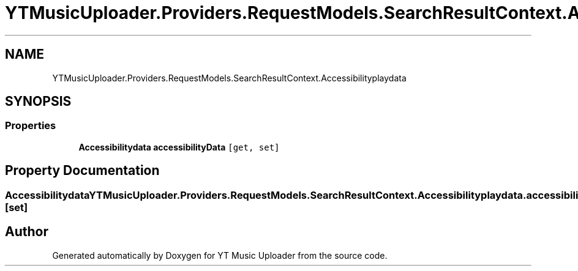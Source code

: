 .TH "YTMusicUploader.Providers.RequestModels.SearchResultContext.Accessibilityplaydata" 3 "Wed May 12 2021" "YT Music Uploader" \" -*- nroff -*-
.ad l
.nh
.SH NAME
YTMusicUploader.Providers.RequestModels.SearchResultContext.Accessibilityplaydata
.SH SYNOPSIS
.br
.PP
.SS "Properties"

.in +1c
.ti -1c
.RI "\fBAccessibilitydata\fP \fBaccessibilityData\fP\fC [get, set]\fP"
.br
.in -1c
.SH "Property Documentation"
.PP 
.SS "\fBAccessibilitydata\fP YTMusicUploader\&.Providers\&.RequestModels\&.SearchResultContext\&.Accessibilityplaydata\&.accessibilityData\fC [get]\fP, \fC [set]\fP"


.SH "Author"
.PP 
Generated automatically by Doxygen for YT Music Uploader from the source code\&.
